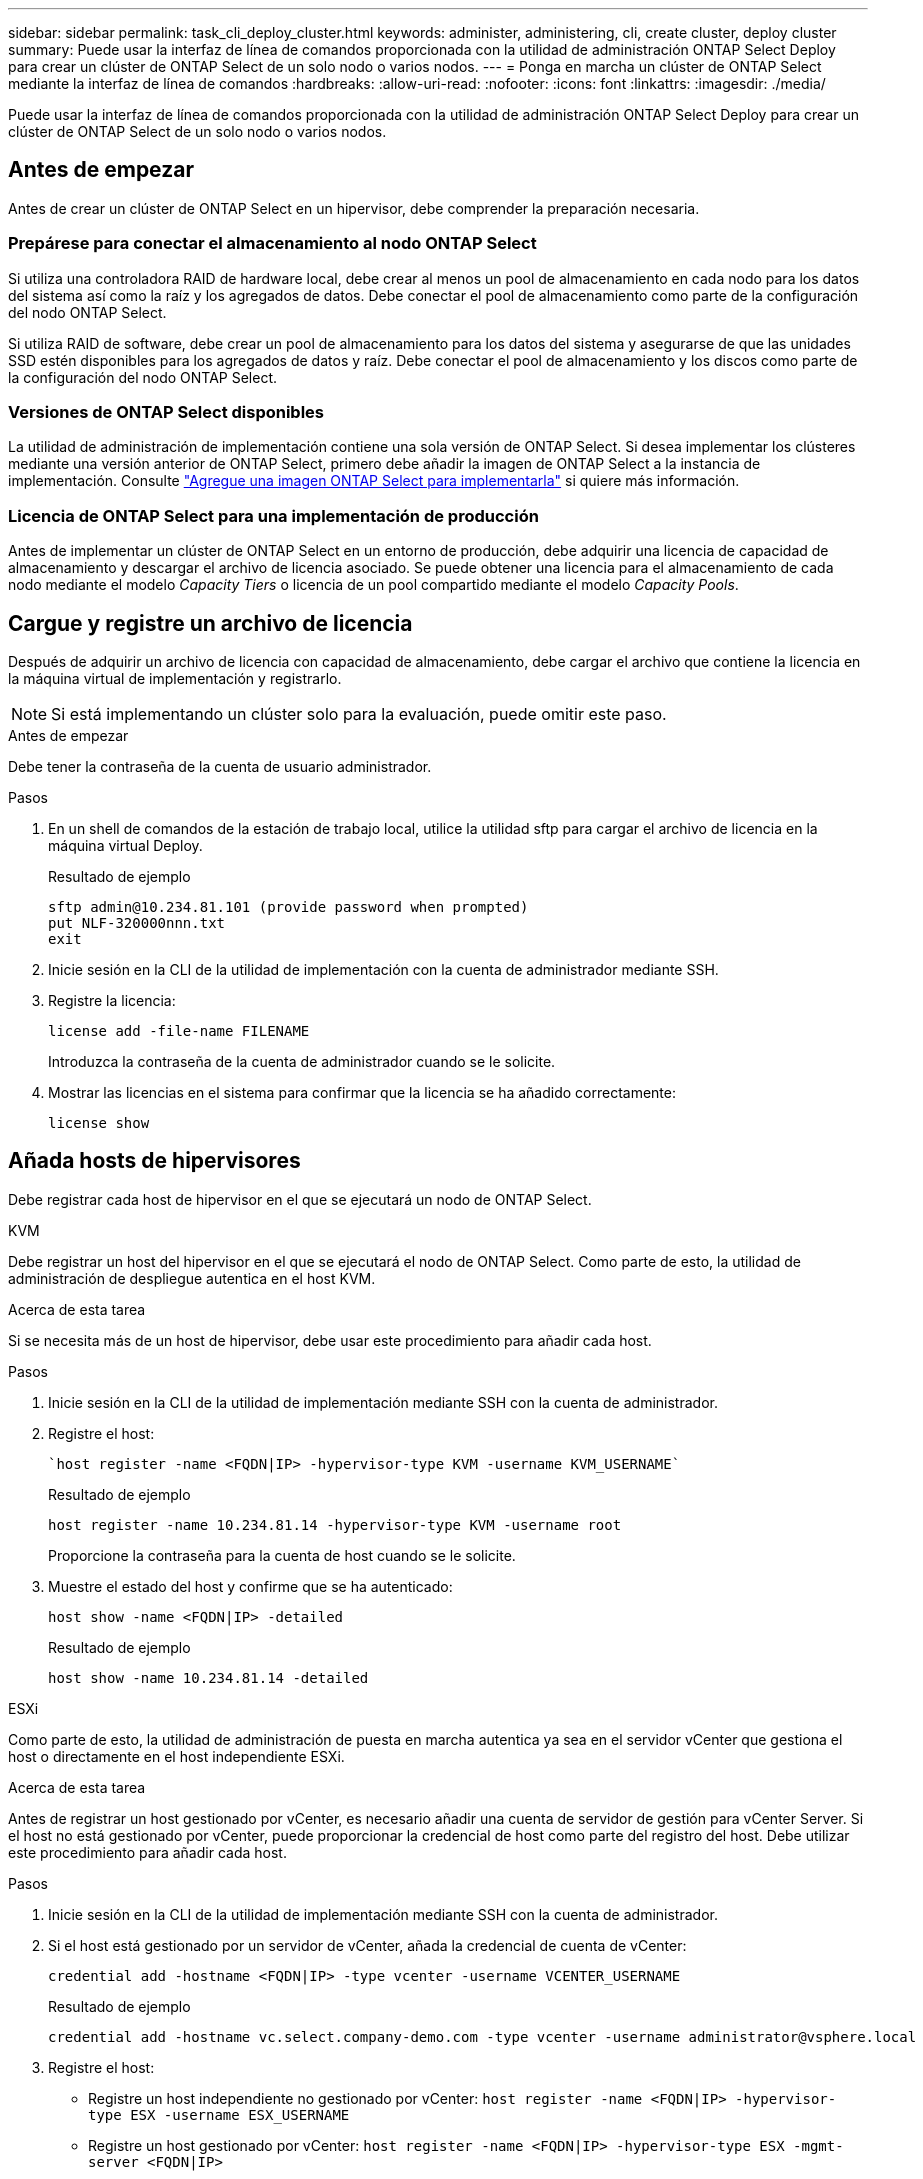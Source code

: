 ---
sidebar: sidebar 
permalink: task_cli_deploy_cluster.html 
keywords: administer, administering, cli, create cluster, deploy cluster 
summary: Puede usar la interfaz de línea de comandos proporcionada con la utilidad de administración ONTAP Select Deploy para crear un clúster de ONTAP Select de un solo nodo o varios nodos. 
---
= Ponga en marcha un clúster de ONTAP Select mediante la interfaz de línea de comandos
:hardbreaks:
:allow-uri-read: 
:nofooter: 
:icons: font
:linkattrs: 
:imagesdir: ./media/


[role="lead"]
Puede usar la interfaz de línea de comandos proporcionada con la utilidad de administración ONTAP Select Deploy para crear un clúster de ONTAP Select de un solo nodo o varios nodos.



== Antes de empezar

Antes de crear un clúster de ONTAP Select en un hipervisor, debe comprender la preparación necesaria.



=== Prepárese para conectar el almacenamiento al nodo ONTAP Select

Si utiliza una controladora RAID de hardware local, debe crear al menos un pool de almacenamiento en cada nodo para los datos del sistema así como la raíz y los agregados de datos. Debe conectar el pool de almacenamiento como parte de la configuración del nodo ONTAP Select.

Si utiliza RAID de software, debe crear un pool de almacenamiento para los datos del sistema y asegurarse de que las unidades SSD estén disponibles para los agregados de datos y raíz. Debe conectar el pool de almacenamiento y los discos como parte de la configuración del nodo ONTAP Select.



=== Versiones de ONTAP Select disponibles

La utilidad de administración de implementación contiene una sola versión de ONTAP Select. Si desea implementar los clústeres mediante una versión anterior de ONTAP Select, primero debe añadir la imagen de ONTAP Select a la instancia de implementación. Consulte link:task_cli_deploy_image_add.html["Agregue una imagen ONTAP Select para implementarla"] si quiere más información.



=== Licencia de ONTAP Select para una implementación de producción

Antes de implementar un clúster de ONTAP Select en un entorno de producción, debe adquirir una licencia de capacidad de almacenamiento y descargar el archivo de licencia asociado. Se puede obtener una licencia para el almacenamiento de cada nodo mediante el modelo _Capacity Tiers_ o licencia de un pool compartido mediante el modelo _Capacity Pools_.



== Cargue y registre un archivo de licencia

Después de adquirir un archivo de licencia con capacidad de almacenamiento, debe cargar el archivo que contiene la licencia en la máquina virtual de implementación y registrarlo.


NOTE: Si está implementando un clúster solo para la evaluación, puede omitir este paso.

.Antes de empezar
Debe tener la contraseña de la cuenta de usuario administrador.

.Pasos
. En un shell de comandos de la estación de trabajo local, utilice la utilidad sftp para cargar el archivo de licencia en la máquina virtual Deploy.
+
Resultado de ejemplo

+
....
sftp admin@10.234.81.101 (provide password when prompted)
put NLF-320000nnn.txt
exit
....
. Inicie sesión en la CLI de la utilidad de implementación con la cuenta de administrador mediante SSH.
. Registre la licencia:
+
`license add -file-name FILENAME`

+
Introduzca la contraseña de la cuenta de administrador cuando se le solicite.

. Mostrar las licencias en el sistema para confirmar que la licencia se ha añadido correctamente:
+
`license show`





== Añada hosts de hipervisores

Debe registrar cada host de hipervisor en el que se ejecutará un nodo de ONTAP Select.

[role="tabbed-block"]
====
.KVM
--
Debe registrar un host del hipervisor en el que se ejecutará el nodo de ONTAP Select. Como parte de esto, la utilidad de administración de despliegue autentica en el host KVM.

.Acerca de esta tarea
Si se necesita más de un host de hipervisor, debe usar este procedimiento para añadir cada host.

.Pasos
. Inicie sesión en la CLI de la utilidad de implementación mediante SSH con la cuenta de administrador.
. Registre el host:
+
[source, asciidoc]
----
`host register -name <FQDN|IP> -hypervisor-type KVM -username KVM_USERNAME`
----
+
Resultado de ejemplo

+
[listing]
----
host register -name 10.234.81.14 -hypervisor-type KVM -username root
----
+
Proporcione la contraseña para la cuenta de host cuando se le solicite.

. Muestre el estado del host y confirme que se ha autenticado:
+
[source, asciidoc]
----
host show -name <FQDN|IP> -detailed
----
+
Resultado de ejemplo

+
[listing]
----
host show -name 10.234.81.14 -detailed
----


--
.ESXi
--
Como parte de esto, la utilidad de administración de puesta en marcha autentica ya sea en el servidor vCenter que gestiona el host o directamente en el host independiente ESXi.

.Acerca de esta tarea
Antes de registrar un host gestionado por vCenter, es necesario añadir una cuenta de servidor de gestión para vCenter Server. Si el host no está gestionado por vCenter, puede proporcionar la credencial de host como parte del registro del host. Debe utilizar este procedimiento para añadir cada host.

.Pasos
. Inicie sesión en la CLI de la utilidad de implementación mediante SSH con la cuenta de administrador.
. Si el host está gestionado por un servidor de vCenter, añada la credencial de cuenta de vCenter:
+
`credential add -hostname <FQDN|IP> -type vcenter -username VCENTER_USERNAME`

+
Resultado de ejemplo

+
....
credential add -hostname vc.select.company-demo.com -type vcenter -username administrator@vsphere.local
....
. Registre el host:
+
** Registre un host independiente no gestionado por vCenter:
`host register -name <FQDN|IP> -hypervisor-type ESX -username ESX_USERNAME`
** Registre un host gestionado por vCenter:
`host register -name <FQDN|IP> -hypervisor-type ESX -mgmt-server <FQDN|IP>`
+
Resultado de ejemplo

+
....
host register -name 10.234.81.14 -hypervisor-type ESX -mgmt-server vc.select.company-demo.com
....


. Muestre el estado del host y confirme que se ha authenicated.
+
`host show -name <FQDN|IP> -detailed`

+
Resultado de ejemplo

+
....
host show -name 10.234.81.14 -detailed
....


--
====


== Crear y configurar un clúster de ONTAP Select

Debe crear y, a continuación, configurar el clúster ONTAP Select. Una vez que se configura el clúster, puede configurar los nodos individuales.

.Antes de empezar
Debe decidir cuántos nodos contiene el clúster y tener la información de configuración asociada.

.Acerca de esta tarea
Cuando crea un clúster ONTAP Select, la utilidad Deploy genera automáticamente los nombres de nodo según el nombre del clúster y el número de nodos que proporcione. En la implementación también se generan los identificadores de nodo únicos.

.Pasos
. Inicie sesión en la CLI de la utilidad de implementación mediante SSH con la cuenta de administrador.
. Cree el clúster:
+
`cluster create -name CLUSTERNAME -node-count NODES`

+
Resultado de ejemplo

+
....
cluster create -name test-cluster -node-count 1
....
. Configure el clúster:
+
`cluster modify -name CLUSTERNAME -mgmt-ip IP_ADDRESS -netmask NETMASK -gateway IP_ADDRESS -dns-servers <FQDN|IP>_LIST -dns-domains DOMAIN_LIST`

+
Resultado de ejemplo

+
....
cluster modify -name test-cluster -mgmt-ip 10.234.81.20 -netmask 255.255.255.192
-gateway 10.234.81.1 -dns-servers 10.221.220.10 -dnsdomains select.company-demo.com
....
. Muestra la configuración y el estado del clúster:
+
`cluster show -name CLUSTERNAME -detailed`





== Configure un nodo ONTAP Select

Debe configurar cada uno de los nodos en el clúster de ONTAP Select.

.Antes de empezar
Debe tener la información de configuración del nodo. El archivo de licencia del nivel de capacidad debe cargarse e instalarse en la utilidad Deploy.

.Acerca de esta tarea
Debe usar este procedimiento para configurar cada nodo. En este ejemplo, se aplica una licencia de nivel de capacidad al nodo.

.Pasos
. Inicie sesión en la CLI de la utilidad de implementación mediante SSH con la cuenta de administrador.
. Determine los nombres asignados a los nodos del clúster:
+
`node show -cluster-name CLUSTERNAME`

. Seleccione el nodo y realice una configuración básica:
`node modify -name NODENAME -cluster-name CLUSTERNAME -host-name <FQDN|IP> -license-serial-number NUMBER -instance-type TYPE -passthrough-disks false`
+
Resultado de ejemplo

+
....
node modify -name test-cluster-01 -cluster-name test-cluster -host-name 10.234.81.14
-license-serial-number 320000nnnn -instance-type small -passthrough-disks false
....
+
La configuración RAID del nodo se indica con el parámetro _passThrough-disks_ . Si utiliza una controladora RAID de hardware local, este valor debe ser FALSE. Si se utiliza RAID de software, este valor debe ser TRUE.

+
Una licencia de nivel de capacidad se usa para el nodo ONTAP Select.

. Mostrar la configuración de red disponible en el host:
+
`host network show -host-name <FQDN|IP> -detailed`

+
Resultado de ejemplo

+
....
host network show -host-name 10.234.81.14 -detailed
....
. Realice la configuración de red del nodo:
+
`node modify -name NODENAME -cluster-name CLUSTERNAME -mgmt-ip IP -management-networks NETWORK_NAME -data-networks NETWORK_NAME -internal-network NETWORK_NAME`

+
Al implementar un clúster de un solo nodo, no se necesita una red interna y se debe quitar la red interna.

+
Resultado de ejemplo

+
....
node modify -name test-cluster-01 -cluster-name test-cluster -mgmt-ip 10.234.81.21
-management-networks sDOT_Network -data-networks sDOT_Network
....
. Mostrar la configuración del nodo:
+
`node show -name NODENAME -cluster-name CLUSTERNAME -detailed`

+
Resultado de ejemplo

+
....
node show -name test-cluster-01 -cluster-name test-cluster -detailed
....




== Conecte el almacenamiento a los nodos ONTAP Select

Debe configurar el almacenamiento que utiliza cada nodo del clúster de ONTAP Select. Cada nodo debe tener asignado siempre al menos un pool de almacenamiento. Cuando se usa software RAID, cada nodo también debe asignarse al menos una unidad de disco.

.Antes de empezar
Se debe crear el pool de almacenamiento con VMware vSphere. Si utiliza RAID de software, también necesita al menos una unidad de disco disponible.

.Acerca de esta tarea
Si utiliza una controladora RAID de hardware local, debe realizar los pasos del 1 al 4. Al utilizar el software RAID, debe realizar los pasos del 1 al 6.

.Pasos
. Inicie sesión en la CLI de la utilidad de implementación mediante SSH con las credenciales de cuenta de administrador.
. Visualice las agrupaciones de almacenamiento disponibles en el host:
+
`host storage pool show -host-name <FQDN|IP>`

+
Resultado de ejemplo

+
[listing]
----
host storage pool show -host-name 10.234.81.14
----
+
También se pueden obtener los pools de almacenamiento disponibles mediante VMware vSphere.

. Conecte un pool de almacenamiento disponible al nodo ONTAP Select:
+
`node storage pool attach -name POOLNAME -cluster-name CLUSTERNAME -node-name NODENAME -capacity-limit LIMIT`

+
Si incluye el parámetro -capacity-limit, especifique el valor como GB o TB.

+
Resultado de ejemplo

+
[listing]
----
node storage pool attach -name sDOT-02 -cluster-name test-cluster -
node-name test-cluster-01 -capacity-limit 500GB
----
. Muestre los pools de almacenamiento conectados al nodo:
+
`node storage pool show -cluster-name CLUSTERNAME -node-name NODENAME`

+
Resultado de ejemplo

+
[listing]
----
node storage pool show -cluster-name test-cluster -node-name testcluster-01
----
. Si utiliza RAID de software, conecte la unidad o las unidades disponibles:
+
`node storage disk attach -node-name NODENAME -cluster-name CLUSTERNAME -disks LIST_OF_DRIVES`

+
Resultado de ejemplo

+
[listing]
----
node storage disk attach -node-name NVME_SN-01 -cluster-name NVME_SN -disks 0000:66:00.0 0000:67:00.0 0000:68:00.0
----
. Si utiliza RAID de software, muestre los discos conectados al nodo:
+
`node storage disk show -node-name NODENAME -cluster-name CLUSTERNAME`

+
Resultado de ejemplo

+
[listing]
----
node storage disk show -node-name sdot-smicro-009a -cluster-name NVME
----




== Ponga en marcha un clúster de ONTAP Select

Después de configurar el clúster y los nodos, puede implementar el clúster.

.Antes de empezar
Antes de implementar un clúster de varios nodos, debe ejecutar el comprobador de conectividad de red para confirmar la conectividad entre los nodos del clúster en la red interna.

.Pasos
. Inicie sesión en la CLI de la utilidad de implementación mediante SSH con la cuenta de administrador.
. Implemente el clúster de ONTAP Select:
+
`cluster deploy -name CLUSTERNAME`

+
Resultado de ejemplo

+
[listing]
----
cluster deploy -name test-cluster
----
+
Introduzca la contraseña que se utilizará para la cuenta de administrador de ONTAP cuando se le solicite.

. Muestre el estado del clúster para determinar cuándo se ha implementado correctamente:
+
`cluster show -name CLUSTERNAME`



.Después de terminar
Debe realizar una copia de seguridad de los datos de configuración de implementación de ONTAP Select.
